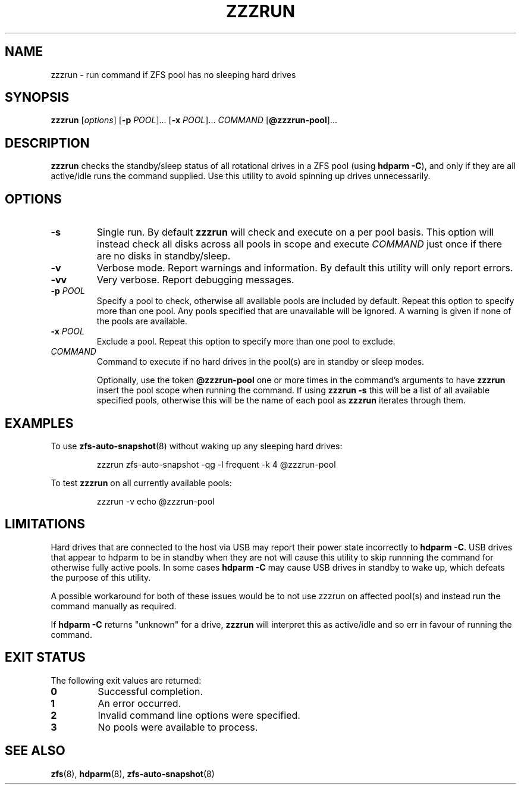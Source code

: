 .TH ZZZRUN "8" "July 14, 2017" "zzzrun.sh" "System Administration Commands"
.SH NAME
zzzrun \- run command if ZFS pool has no sleeping hard drives
.ds p zzzrun
.ds t @zzzrun-pool
.SH SYNOPSIS
.B \*p
[\fIoptions\fR]
[\fB-p\fR \fIPOOL\fR]... [\fB-x\fR \fIPOOL\fR]... \fICOMMAND\fR [\fB\*t\fR]...
.SH DESCRIPTION
.B \*p
checks the standby/sleep status of all rotational drives in a ZFS pool
(using \fBhdparm -C\fR), and only if they are all active/idle runs the
command supplied.
Use this utility to avoid spinning up drives unnecessarily.
.SH OPTIONS
.TP
.B \-s
Single run.  By default \fB\*p\fR will check and execute on a per pool
basis.
This option will instead check all disks across all pools in scope and
execute \fICOMMAND\fR just once if there are no disks in standby/sleep.
.TP
.B \-v
Verbose mode.  Report warnings and information.  By default this
utility will only report errors.
.TP
.B \-vv
Very verbose.  Report debugging messages.
.TP
.B \-p\fR \fIPOOL
Specify a pool to check, otherwise all available pools are included by
default.
Repeat this option to specify more than one pool.
Any pools specified that are unavailable will be ignored.
A warning is given if none of the pools are available.
.TP
.B \-x\fR \fIPOOL
Exclude a pool.
Repeat this option to specify more than one pool to exclude.
.TP
.I COMMAND
Command to execute if no hard drives in the pool(s) are in standby or
sleep modes.
.IP
Optionally, use the token \fB\*t\fR one or more times in the command's
arguments to have \fB\*p\fR insert the pool scope when running the
command.
If using \fB\*p -s\fR this will be a list of all available specified
pools, otherwise this will be the name of each pool as \fB\*p\fR
iterates through them.
.SH EXAMPLES
To use
.BR zfs-auto-snapshot (8)
without waking up any sleeping hard drives:
.PP
.nf
.RS
\*p zfs-auto-snapshot -qg -l frequent -k 4 \*t
.RE
.fi
.PP
To test \fB\*p\fR on all currently available pools:
.PP
.nf
.RS
\*p -v echo \*t
.RE
.fi
.PP
.SH LIMITATIONS
Hard drives that are connected to the host via USB may report their power
state incorrectly to \fBhdparm -C\fR.
USB drives that appear to hdparm to be in standby when they are not will
cause this utility to skip runnning the command for otherwise fully active
pools.
In some cases \fBhdparm -C\fR may cause USB drives in standby to wake
up, which defeats the purpose of this utility.
.PP
A possible workaround for both of these issues would be to not use
zzzrun on affected pool(s) and instead run the command manually as
required.
.PP
If \fBhdparm -C\fR returns "unknown" for a drive, \fB\*p\fR will interpret
this as active/idle and so err in favour of running the command.
.SH EXIT STATUS
The following exit values are returned:
.TP
.B 0
Successful completion.
.TP
.B 1
An error occurred.
.TP
.B 2
Invalid command line options were specified.
.TP
.B 3
No pools were available to process.
.SH SEE ALSO
.BR zfs (8),
.BR hdparm (8),
.BR zfs-auto-snapshot (8)
